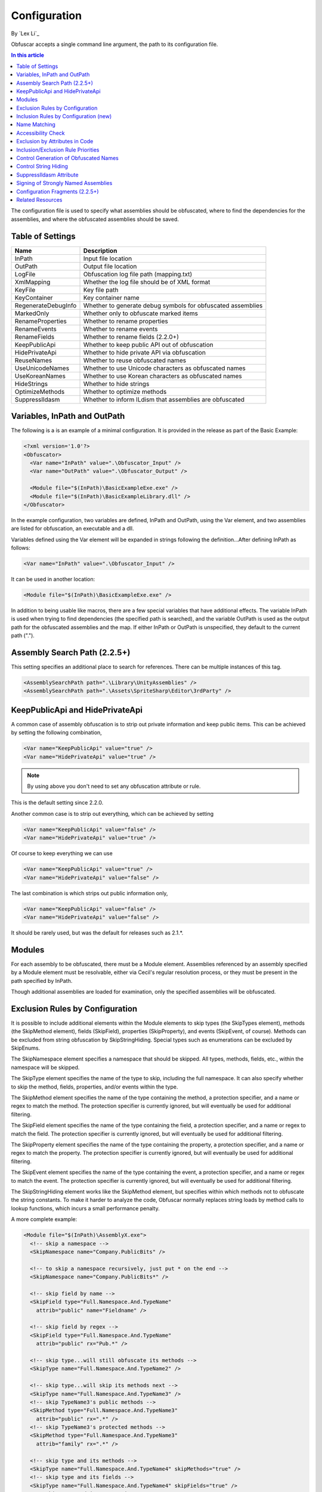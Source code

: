 Configuration
=============
By `Lex Li`_

Obfuscar accepts a single command line argument, the path to its configuration
file.

.. contents:: In this article
   :local:
   :depth: 1

The configuration file is used to specify what assemblies should be obfuscated,
where to find the dependencies for the assemblies, and where the obfuscated
assemblies should be saved.

Table of Settings
-----------------

=================== ===========================================================
Name                Description
=================== ===========================================================
InPath              Input file location
OutPath             Output file location
LogFile             Obfuscation log file path (mapping.txt)
XmlMapping          Whether the log file should be of XML format
KeyFile             Key file path
KeyContainer        Key container name
RegenerateDebugInfo Whether to generate debug symbols for obfuscated assemblies
MarkedOnly          Whether only to obfuscate marked items
RenameProperties    Whether to rename properties
RenameEvents        Whether to rename events
RenameFields        Whether to rename fields (2.2.0+)
KeepPublicApi       Whether to keep public API out of obfuscation
HidePrivateApi      Whether to hide private API via obfuscation
ReuseNames          Whether to reuse obfuscated names
UseUnicodeNames     Whether to use Unicode characters as obfuscated names
UseKoreanNames      Whether to use Korean characters as obfuscated names
HideStrings         Whether to hide strings
OptimizeMethods     Whether to optimize methods
SuppressIldasm      Whether to inform ILdism that assemblies are obfuscated
=================== ===========================================================

Variables, InPath and OutPath
-----------------------------
The following is a is an example of a minimal configuration. It is provided in
the release as part of the Basic Example:

.. code-block:: xml

   <?xml version='1.0'?>
   <Obfuscator>
     <Var name="InPath" value=".\Obfuscator_Input" />
     <Var name="OutPath" value=".\Obfuscator_Output" />

     <Module file="$(InPath)\BasicExampleExe.exe" />
     <Module file="$(InPath)\BasicExampleLibrary.dll" />
   </Obfuscator>

In the example configuration, two variables are defined, InPath and OutPath,
using the Var element, and two assemblies are listed for obfuscation, an
executable and a dll.

Variables defined using the Var element will be expanded in strings following
the definition...After defining InPath as follows:

.. code-block:: xml

   <Var name="InPath" value=".\Obfuscator_Input" />

It can be used in another location:

.. code-block:: xml

   <Module file="$(InPath)\BasicExampleExe.exe" />

In addition to being usable like macros, there are a few special variables
that have additional effects. The variable InPath is used when trying to find
dependencies (the specified path is searched), and the variable OutPath is
used as the output path for the obfuscated assemblies and the map. If either
InPath or OutPath is unspecified, they default to the current path (".").

Assembly Search Path (2.2.5+)
-----------------------------
This setting specifies an additional place to search for references. There can
be multiple instances of this tag.

.. code-block:: xml

   <AssemblySearchPath path=".\Library\UnityAssemblies" />
   <AssemblySearchPath path=".\Assets\SpriteSharp\Editor\3rdParty" />

KeepPublicApi and HidePrivateApi
--------------------------------
A common case of assembly obfuscation is to strip out private information and
keep public items. This can be achieved by setting the following combination,

.. code-block:: xml

   <Var name="KeepPublicApi" value="true" />
   <Var name="HidePrivateApi" value="true" />

.. note:: By using above you don't need to set any obfuscation attribute or
   rule.

This is the default setting since 2.2.0.

Another common case is to strip out everything, which can be achieved by
setting

.. code-block:: xml

   <Var name="KeepPublicApi" value="false" />
   <Var name="HidePrivateApi" value="true" />

Of course to keep everything we can use

.. code-block:: xml

   <Var name="KeepPublicApi" value="true" />
   <Var name="HidePrivateApi" value="false" />

The last combination is which strips out public information only,

.. code-block:: xml

   <Var name="KeepPublicApi" value="false" />
   <Var name="HidePrivateApi" value="false" />

It should be rarely used, but was the default for releases such as 2.1.*.

Modules
-------
For each assembly to be obfuscated, there must be a Module element. Assemblies
referenced by an assembly specified by a Module element must be resolvable,
either via Cecil's regular resolution process, or they must be present in the
path specified by InPath.

Though additional assemblies are loaded for examination, only the specified
assemblies will be obfuscated.

Exclusion Rules by Configuration
--------------------------------
It is possible to include additional elements within the Module elements to
skip types (the SkipTypes element), methods (the SkipMethod element), fields
(SkipField), properties (SkipProperty), and events (SkipEvent, of course).
Methods can be excluded from string obfuscation by SkipStringHiding. Special
types such as enumerations can be excluded by SkipEnums.

The SkipNamespace element specifies a namespace that should be skipped. All
types, methods, fields, etc., within the namespace will be skipped.

The SkipType element specifies the name of the type to skip, including the
full namespace. It can also specify whether to skip the method, fields,
properties, and/or events within the type.

The SkipMethod element specifies the name of the type containing the method,
a protection specifier, and a name or regex to match the method. The
protection specifier is currently ignored, but will eventually be used for
additional filtering.

The SkipField element specifies the name of the type containing the field, a
protection specifier, and a name or regex to match the field. The protection
specifier is currently ignored, but will eventually be used for additional
filtering.

The SkipProperty element specifies the name of the type containing the
property, a protection specifier, and a name or regex to match the property.
The protection specifier is currently ignored, but will eventually be used for
additional filtering.

The SkipEvent element specifies the name of the type containing the event, a
protection specifier, and a name or regex to match the event. The protection
specifier is currently ignored, but will eventually be used for additional
filtering.

The SkipStringHiding element works like the SkipMethod element, but specifies
within which methods not to obfuscate the string constants. To make it harder
to analyze the code, Obfuscar normally replaces string loads by method calls
to lookup functions, which incurs a small performance penalty.

A more complete example:

.. code-block:: xml

   <Module file="$(InPath)\AssemblyX.exe">
     <!-- skip a namespace -->
     <SkipNamespace name="Company.PublicBits" />

     <!-- to skip a namespace recursively, just put * on the end -->
     <SkipNamespace name="Company.PublicBits*" />

     <!-- skip field by name -->
     <SkipField type="Full.Namespace.And.TypeName"
       attrib="public" name="Fieldname" />

     <!-- skip field by regex -->
     <SkipField type="Full.Namespace.And.TypeName"
       attrib="public" rx="Pub.*" />

     <!-- skip type...will still obfuscate its methods -->
     <SkipType name="Full.Namespace.And.TypeName2" />

     <!-- skip type...will skip its methods next -->
     <SkipType name="Full.Namespace.And.TypeName3" />
     <!-- skip TypeName3's public methods -->
     <SkipMethod type="Full.Namespace.And.TypeName3"
       attrib="public" rx=".*" />
     <!-- skip TypeName3's protected methods -->
     <SkipMethod type="Full.Namespace.And.TypeName3"
       attrib="family" rx=".*" />

     <!-- skip type and its methods -->
     <SkipType name="Full.Namespace.And.TypeName4" skipMethods="true" />
     <!-- skip type and its fields -->
     <SkipType name="Full.Namespace.And.TypeName4" skipFields="true" />
     <!-- skip type and its properties -->
     <SkipType name="Full.Namespace.And.TypeName4" skipProperties="true" />
     <!-- skip type and its events -->
     <SkipType name="Full.Namespace.And.TypeName4" skipEvents="true" />
     <!-- skip attributes can be combined (this will skip the methods and fields) -->
     <SkipType name="Full.Namespace.And.TypeName4" skipMethods="true" skipFields="true" />
     <!-- skip the hiding of strings in this type's methods -->
     <SkipType name="Full.Namespace.And.TypeName4" skipStringHiding="true" />

     <!-- skip a property in TypeName5 by name -->
     <SkipProperty type="Full.Namespace.And.TypeName5"
       name="Property2" />
     <!-- skip a property in TypeName5 by regex -->
     <SkipProperty type="Full.Namespace.And.TypeName5"
       attrib="public" rx="Something\d" />

     <!-- skip an event in TypeName5 by name -->
     <SkipProperty type="Full.Namespace.And.TypeName5"
       name="Event2" />
     <!-- skip an event in TypeName5 by regex -->
     <SkipProperty type="Full.Namespace.And.TypeName5"
       rx="Any.*" />

     <!-- avoid the hiding of strings in TypeName6 on all methods -->
     <SkipStringHiding type="Full.Namespace.And.TypeName6" name="*" />
   </Module>

To prevent all properties from being obfuscated, set the RenameProperties
variable to "false" (it's an xsd boolean). To prevent specific properties
from being renamed, use the SkipProperty element. It will also skip the
property's accessors, get_XXX and set_XXX.

To prevent all events from being obfuscated, set the RenameEvents variable to
"false" (it's also xsd boolean). To prevent specific events from being
renamed, use the SkipEvent element. It will also skip the event's accessors,
add_XXX and remove_XXX.

Inclusion Rules by Configuration (new)
--------------------------------------
To supplement Skip* elements, Force* has been added.

Name Matching
-------------
The SkipMethod, SkipProperty, SkipEvent, SkipField, and SkipStringHiding
elements accept an rx attribute that specifies a regular expression used to
match the name of the thing to be skipped. The SkipType, SkipMethod,
SkipProperty, SkipEvent, SkipField, and SkipStringHiding elements all accept a
name attribute that specifies a string with optional wildcards or a regular
expression used to match the name of the thing to be skipped. For elements
where both the name and rx attributes are specified, the rx attribute is
ignored.

The name attribute can specify either a string or a regular expression to
match the name of the thing to be skipped. If the value of the name attribute
begins with a '^' character, the value (including the '^') will be treated as
a regular expression (e.g., the name '^so.*g' will match the string
something). Otherwise, the value will be used as a wildcard string, where '*'
matches zero or more characters, and '?' matches a single character (e.g., the
wildcard string som?t*g will match the string something).

This behavior also applies to the value of the type attribute of the
SkipMethod, SkipProperty, SkipEvent, SkipField, and SkipStringHiding elements.

Accessibility Check
-------------------
The SkipMethod, SkipProperty, SkipEvent, SkipField, and SkipStringHiding
elements also accept an attrib attribute.

* Not specified or attrib='': All members are skipped from obfuscation.
* attrib='public': Only public members are skipped.
* attrib='protected': Only public and protected members are skipped.
* All other values for attrib generate an error by now.

Members which are internal or protected internal are not skipped when attrib
is public or protected.

Properties and events do not directly have an accessibility attribute, but
their underlying methods (getter, setter, add, remove) have. For properties
the attribute of the getter and for events the attribute of the add method is
used.

Exclusion by Attributes in Code
-------------------------------
There's also some functionality where you can mark types with an attribute to
prevent them from being obfuscated.

`System.Reflection.ObfuscationAttribute <http://msdn.microsoft.com/en-us/library/system.reflection.obfuscationattribute(v=vs.110).aspx>`_

.. note:: The Obfuscar attribute defined in Obfuscar itself is obsolete.

And if you only want specific classes obfuscated, you can set the MarkedOnly
variable to "true" (also an xsd boolean), and apply the Obfuscation attribute
to the things you want obfuscated. This is done in the ObfuscarTests project
(included w/ the source...it's intended to be a place for unit tests, but for
now does little) to obfuscate a subset of the classes. For example, if
MarkedOnly is set to true, to include obfuscation of X, its methods, fields,
resources, etc.

Inclusion/Exclusion Rule Priorities
-----------------------------------
Above several inclusion/exclusion methods have been documented. What if
multiple rules apply to a single item? Which rule is executed while others
ignored?

The rule of thumb is as below,

#. Attributes set on the item is always of top priority. If an attribute is
   detected, then all other rules are ignored. For members of a type, if the
   member itself does not contain such attributes, the type's attributes take
   effect.
#. If no attribute is set, inclusion rules (Force*) are of top priority.
#. If no inclusion rule is set, exclusion rules (Skip*) are of top priority.
#. If no exclusion rule is set, KeepPublicApi and HidePrivateApi take effect.

Control Generation of Obfuscated Names
--------------------------------------
By default all new type and member names generated by Obfuscar are only unique
within their scopes. A type with name A may be part of namespace A.A and A.B.
The same holds true for type members. Multiple types may have fields and
properties with the same name.

When using System.Xml.Serialization.XmlSerializer on obfuscated types, the
names of generated Xml elements and attributes have to be specified with one
of the XmlXXXXXAttribute attributes. This is because the original type and
member names do not exist any more after obfuscation. For some reasons the
XmlSerializer uses the obfuscated names internally even though they are
overridden by attributes. Because of that it fails on duplicate names. The
same is true for the XML Serializer Generator-Tool (Sgen.exe).

You can work around this problem by setting the ReuseNames variable to false.
In this case the obfuscator does not reuse names for types, fields and
properties. The generated names are unique over all assemblies. This setting
does not apply to methods.

Add the following line to the configuration file to enable unique names:

.. code-block:: xml

   <Var name="ReuseNames" value="false" />

Control String Hiding
---------------------
By default Obfuscar hides all string constants by replacing the string load
(LDSTR opcode) by calls to methods which return the string from a buffer. This
buffer is allocated on startup (in a static constructor) by reading from a
XOR-encoded UTF8 byte array containing all strings. This comes with a small
performance cost. You can disable this feature completely by adding the
following line to the configuration file:

.. code-block:: xml

   <Var name="HideStrings" value="false" />

If you only want to disable it on specific methods, use the SkipStringHiding
elements.

.. important:: This feature hides the strings in a reversible way so that your
   code can remain valid, which means a de-obfuscation tool can reverse the
   string contents easily. Therefore, never store confidential information as
   strings in your assemblies, because this feature won't protect them from
   being read.

SuppressIldasm Attribute
------------------------
Microsoft designed an attribute ``SuppressIldasmAttribute``, which if set on an
.NET assembly can indicate that ILDASM utility from Microsoft should not
display IL of the assembly.

.. important:: Obfuscar inserts this attribute if you enable this feature.
   However, decompilers (ILSpy, .NET Reflector, JustDecompile, or dotPeek) do
   not honor this attribute at all. Thus, practically speaking, it is a useless
   feature designed by Microsoft.

Signing of Strongly Named Assemblies
------------------------------------
Signed assemblies will not work after obfuscation and must be re-signed.

Add the following line to the configuration file to specify the path to your
key file. When given a KeyFile in the configuration, Obfuscar will sign a
previously signed assembly with the given key. Relative paths are searched
from the current directory and, if not found, from the directory containing
the particular assembly.

.. code-block:: xml

   <Var name="KeyFile" value="key.snk" />

If the project uses a .pfx file to sign the assembly, by default Visual Studio
would create a key container in Windows, whose name can be found from MSBuild
diagnostic logging.

.. note:: Once MSBuild diagnostic logging is enabled via ``/v:diag`` switch,
   the key container name can be found by searching for
   ``KeyContainerName=VS_KEY_XXXXXX`` in the output.

The key container name can then be used in Obfuscar configuration,

.. code-block:: xml

   <Var name="KeyContainer" value="VS_KEY_XXXXXX" />

.. important:: `KeyContainer` setting is supported in release 2.2.13 and above.

If neither KeyFile nor KeyContainer is specified, Obfuscar normally throws an
exception on signed assemblies. If an assembly is marked delay signed, the
signing step will be skipped in case no key file is given.

.. note:: With the special key file name auto, Obfuscar uses the value of the
   AssemblyKeyFileAttribute instead (if existing).

Configuration Fragments (2.2.5+)
--------------------------------
Configuration can now be split into multiple files.

Usage example:

.. code-block:: xml

   <?xml version="1.0" encoding="UTF-8"?>
   <Obfuscator>
     <Var name="InPath" value="..\..\Input" />
     <Var name="OutPath" value="..\..\Output" />
     <Var name="KeepPublicApi" value="false" />
     <Var name="HidePrivateApi" value="true" />
     <Include path="$(InPath)\TestInclude.xml" />
     <Module file="$(InPath)\AssemblyWithCustomAttr.dll">
         <Include path="$(InPath)\TestIncludeModule.xml" />
     </Module>
   </Obfuscator>

TestInclude.xml:

.. code-block:: xml

   <?xml version='1.0'?>
   <Include>
     <Var name='TestIncludeVar' value='Foo' />
   </Include>

TestIncludeModule.xml:

.. code-block:: xml

   <?xml version='1.0'?>
   <Include>
     <SkipMethod type='SkipVirtualMethodTest.Interface1' name='Method1' />
   </Include>

Related Resources
-----------------

- :doc:`/getting-started/basics`
- :doc:`/tutorials/basics`
